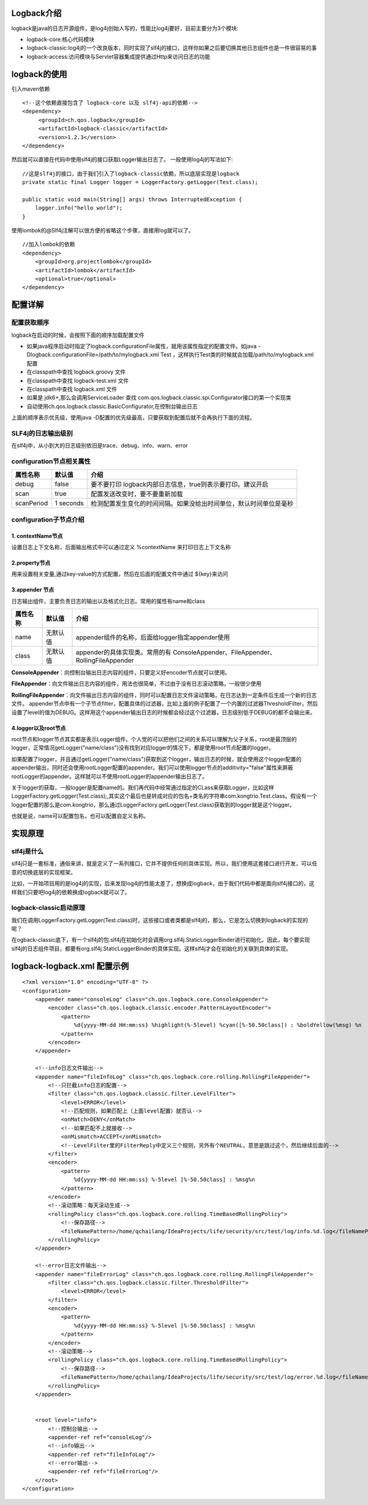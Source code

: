 Logback介绍
============
logback是java的日志开源组件，是log4j创始人写的，性能比log4j要好，目前主要分为3个模块:

* logback-core:核心代码模块
* logback-classic:log4j的一个改良版本，同时实现了slf4j的接口，这样你如果之后要切换其他日志组件也是一件很容易的事
* logback-access:访问模块与Servlet容器集成提供通过Http来访问日志的功能

logback的使用
===============
引入maven依赖
::
  <!--这个依赖直接包含了 logback-core 以及 slf4j-api的依赖-->
  <dependency>
       <groupId>ch.qos.logback</groupId>
       <artifactId>logback-classic</artifactId>
       <version>1.2.3</version>
  </dependency>
然后就可以直接在代码中使用slf4j的接口获取Logger输出日志了。
一般使用log4j的写法如下:
::
  //这是slf4j的接口，由于我们引入了logback-classic依赖，所以底层实现是logback
  private static final Logger logger = LoggerFactory.getLogger(Test.class);
  
  public static void main(String[] args) throws InterruptedException {
      logger.info("hello world");
  }

使用lombok的@Slf4j注解可以很方便的省略这个步骤，直接用log就可以了。
::
  //加入lombok的依赖 
  <dependency>
      <groupId>org.projectlombok</groupId>
      <artifactId>lombok</artifactId>
      <optional>true</optional>
  </dependency>

配置详解
========
配置获取顺序
++++++++++++++
logback在启动的时候，会按照下面的顺序加载配置文件

* 如果java程序启动时指定了logback.configurationFile属性，就用该属性指定的配置文件。如java -Dlogback.configurationFile=/path/to/mylogback.xml Test ，这样执行Test类的时候就会加载/path/to/mylogback.xml配置
* 在classpath中查找  logback.groovy 文件
* 在classpath中查找  logback-test.xml 文件
* 在classpath中查找  logback.xml 文件
* 如果是 jdk6+,那么会调用ServiceLoader 查找 com.qos.logback.classic.spi.Configurator接口的第一个实现类
* 自动使用ch.qos.logback.classic.BasicConfigurator,在控制台输出日志

上面的顺序表示优先级，使用java -D配置的优先级最高，只要获取到配置后就不会再执行下面的流程。

SLF4j的日志输出级别
+++++++++++++++++++
在slf4j中，从小到大的日志级别依旧是trace、debug、info、warn、error

configuration节点相关属性
++++++++++++++++++++++++++
========== =========== ==================================================================
属性名称   默认值      介绍
========== =========== ==================================================================
debug      false       要不要打印 logback内部日志信息，true则表示要打印。建议开启
scan       true        配置发送改变时，要不要重新加载
scanPeriod 1 seconds   检测配置发生变化的时间间隔。如果没给出时间单位，默认时间单位是毫秒
========== =========== ==================================================================

configuration子节点介绍
+++++++++++++++++++++++
1. contextName节点
------------------
设置日志上下文名称，后面输出格式中可以通过定义 %contextName 来打印日志上下文名称

2.property节点
--------------
用来设置相关变量,通过key-value的方式配置，然后在后面的配置文件中通过 ${key}来访问

3.appender 节点
---------------	
日志输出组件，主要负责日志的输出以及格式化日志。常用的属性有name和class

======== ========= =================================================================================
属性名称 默认值    介绍
======== ========= =================================================================================
name     无默认值  appender组件的名称，后面给logger指定appender使用
class    无默认值  appender的具体实现类。常用的有 ConsoleAppender、FileAppender、RollingFileAppender
======== ========= =================================================================================

**ConsoleAppender**：向控制台输出日志内容的组件，只要定义好encoder节点就可以使用。

**FileAppender**：向文件输出日志内容的组件，用法也很简单，不过由于没有日志滚动策略，一般很少使用

**RollingFileAppender**：向文件输出日志内容的组件，同时可以配置日志文件滚动策略，在日志达到一定条件后生成一个新的日志文件。
appender节点中有一个子节点filter，配置具体的过滤器，比如上面的例子配置了一个内置的过滤器ThresholdFilter，然后设置了level的值为DEBUG。这样用这个appender输出日志的时候都会经过这个过滤器，日志级别低于DEBUG的都不会输出来。

4.logger以及root节点
--------------------
root节点和logger节点其实都是表示Logger组件。个人觉的可以把他们之间的关系可以理解为父子关系，root是最顶层的logger，正常情况getLogger("name/class")没有找到对应logger的情况下，都是使用root节点配置的logger。

如果配置了logger，并且通过getLogger("name/class")获取到这个logger，输出日志的时候，就会使用这个logger配置的appender输出，同时还会使用rootLogger配置的appender。我们可以使用logger节点的additivity="false"属性来屏蔽rootLogger的appender。这样就可以不使用rootLogger的appender输出日志了。

关于logger的获取，一般logger是配置name的。我们再代码中经常通过指定的CLass来获取Logger，比如这样LoggerFactory.getLogger(Test.class);,其实这个最后也是转成对应的包名+类名的字符串com.kongtrio.Test.class。假设有一个logger配置的那么是com.kongtrio，那么通过LoggerFactory.getLogger(Test.class)获取到的logger就是这个logger。

也就是说，name可以配置包名，也可以配置自定义名称。


实现原理
==========
slf4j是什么
++++++++++++++
slf4j只是一套标准，通俗来讲，就是定义了一系列接口，它并不提供任何的具体实现。所以，我们使用这套接口进行开发，可以任意的切换底层的实现框架。

比如，一开始项目用的是log4j的实现，后来发现log4j的性能太差了，想换成logback，由于我们代码中都是面向slf4j接口的，这样我们只要吧log4j的依赖换成logback就可以了。

logback-classic启动原理
++++++++++++++++++++++++
我们在调用LoggerFactory.getLogger(Test.class)时，这些接口或者类都是slf4j的，那么，它是怎么切换到logback的实现的呢？

在ogback-classic底下，有一个slf4j的包.slf4j在初始化时会调用org.slf4j.StaticLoggerBinder进行初始化。因此，每个要实现slf4j的日志组件项目，都要有org.slf4j.StaticLoggerBinder的具体实现。这样slf4j才会在初始化的关联到具体的实现。

logback-logback.xml 配置示例
==============================
::

  <?xml version="1.0" encoding="UTF-8" ?>
  <configuration>
      <appender name="consoleLog" class="ch.qos.logback.core.ConsoleAppender">
          <encoder class="ch.qos.logback.classic.encoder.PatternLayoutEncoder">
              <pattern>
                  %d{yyyy-MM-dd HH:mm:ss} %highlight(%-5level) %cyan([%-50.50class]) : %boldYellow(%msg) %n
              </pattern>
          </encoder>
      </appender>
  
      <!--info日志文件输出-->
      <appender name="fileInfoLog" class="ch.qos.logback.core.rolling.RollingFileAppender">
          <!--只拦截info日志的配置-->
          <filter class="ch.qos.logback.classic.filter.LevelFilter">
              <level>ERROR</level>
              <!--匹配规则，如果匹配上（上面level配置）就否认-->
              <onMatch>DENY</onMatch>
              <!--如果匹配不上就接收-->
              <onMismatch>ACCEPT</onMismatch>
              <!--LevelFilter里的FilterReply中定义三个规则，另外有个NEUTRAL，意思是跳过这个，然后继续后面的-->
          </filter>
          <encoder>
              <pattern>
                  %d{yyyy-MM-dd HH:mm:ss} %-5level [%-50.50class] : %msg%n
              </pattern>
          </encoder>
          <!--滚动策略：每天滚动生成-->
          <rollingPolicy class="ch.qos.logback.core.rolling.TimeBasedRollingPolicy">
              <!--保存路径-->
              <fileNamePattern>/home/qchailang/IdeaProjects/life/security/src/test/log/info.%d.log</fileNamePattern>
          </rollingPolicy>
      </appender>
  
      <!--error日志文件输出-->
      <appender name="fileErrorLog" class="ch.qos.logback.core.rolling.RollingFileAppender">
          <filter class="ch.qos.logback.classic.filter.ThresholdFilter">
              <level>ERROR</level>
          </filter>
          <encoder>
              <pattern>
                  %d{yyyy-MM-dd HH:mm:ss} %-5level [%-50.50class] : %msg%n
              </pattern>
          </encoder>
          <!--滚动策略-->
          <rollingPolicy class="ch.qos.logback.core.rolling.TimeBasedRollingPolicy">
              <!--保存路径-->
              <fileNamePattern>/home/qchailang/IdeaProjects/life/security/src/test/log/error.%d.log</fileNamePattern>
          </rollingPolicy>
      </appender>
  
  
      <root level="info">
          <!--控制台输出-->
          <appender-ref ref="consoleLog"/>
          <!--info输出-->
          <appender-ref ref="fileInfoLog"/>
          <!--error输出-->
          <appender-ref ref="fileErrorLog"/>
      </root>
  </configuration>
